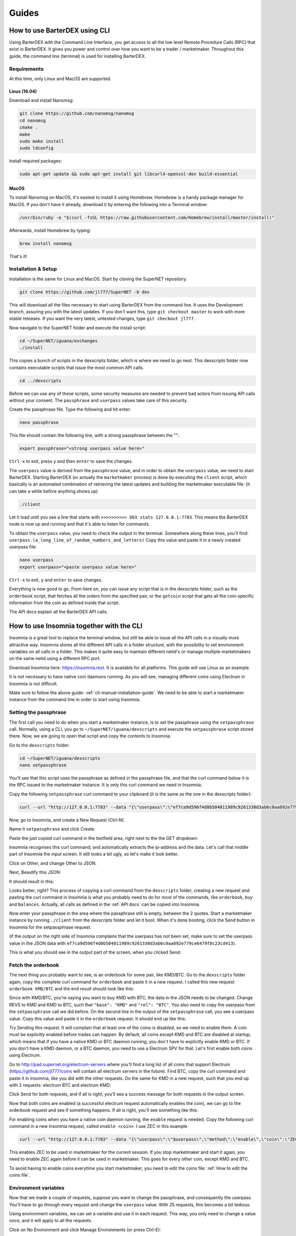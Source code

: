 Guides
======

.. _cli-manual-installation-guide:

How to use BarterDEX using CLI
------------------------------

Using BarterDEX with the Command Line Interface, you get access to all the low level Remote Procedure Calls (RPC) that exist in BarterDEX. It gives you power and control over how you want to be a trader / marketmaker. Throughout this guide, the command line (terminal) is used for installing BarterDEX.

Requirements
^^^^^^^^^^^^

At this time, only Linux and MacOS are supported.

Linux (16.04)
"""""""""""""
Download and install Nanomsg:

.. code-block:: bash

    git clone https://github.com/nanomsg/nanomsg
    cd nanomsg
    cmake .
    make
    sudo make install
    sudo ldconfig

Install required packages:

.. code-block:: bash

    sudo apt-get update && sudo apt-get install git libcurl4-openssl-dev build-essential

MacOS
"""""

To install Nanomsg on MacOS, it's easiest to install it using Homebrew. Homebrew is a handy package manager for MacOS. If you don't have it already, download it by entering the following into a Terminal window:

.. code-block:: bash

    /usr/bin/ruby -e "$(curl -fsSL https://raw.githubusercontent.com/Homebrew/install/master/install)"

Afterwards, install Homebrew by typing:

.. code-block:: bash

    brew install nanomsg

That's it!

Installation & Setup
^^^^^^^^^^^^^^^^^^^^

Installation is the same for Linux and MacOS. Start by cloning the SuperNET repository:

.. code-block:: bash

    git clone https://github.com/jl777/SuperNET -b dev

This will download all the files necessary to start using BarterDEX from the command line. It uses the Development branch, assuring you with the latest updates. If you don't want this, type ``git checkout master`` to work with more stable releases. If you want the very latest, untested changes, type ``git checkout jl777``.

Now navigate to the SuperNET folder and execute the install script:

.. code-block:: bash

    cd ~/SuperNET/iguana/exchanges
    ./install

This copies a bunch of scripts in the dexscripts folder, which is where we need to go next. This dexscripts folder now contains executable scripts that issue the most common API calls. 

.. code-block:: bash

    cd ../dexscripts

Before we can use any of these scripts, some security measures are needed to prevent bad actors from issuing API calls without your consent. The ``passphrase`` and ``userpass`` values take care of this security.

Create the passphrase file. Type the following and hit enter:

.. code-block:: bash

    nano passphrase
    
This file should contain the following line, with a strong passphrase between the "":

.. code-block:: bash

    export passphrase="<strong userpass value here>"

``Ctrl-x`` to exit, press ``y`` and then ``enter`` to save the changes.

The ``userpass`` value is derived from the ``passphrase`` value, and in order to obtain the ``userpass`` value, we need to start BarterDEX. Starting BarterDEX (or actually the ``marketmaker`` process) is done by executing the ``client`` script, which basically is an automated combination of retrieving the latest updates and building the marketmaker executable file: (it can take a while before anything shows up)

.. code-block:: bash

    ./client

Let it load until you see a line that starts with ``>>>>>>>>>> DEX stats 127.0.0.1:7783``. This means the BarterDEX node is now up and running and that it's able to listen for commands.

To obtain the ``userpass`` value, you need to check the output in the terminal. Somewhere along these lines, you'll find: ``userpass.(a_long_line_of_random_numbers_and_letters)`` Copy this value and paste it in a newly created userpass file:

.. code-block:: bash

    nano userpass
    export userpass="<paste userpass value here>"

``Ctrl-x`` to exit, ``y`` and ``enter`` to save changes.

Everything is now good to go. From here on, you can issue any script that is in the dexscripts folder, such as the ``orderbook`` script, that fetches all the orders from the specified pair, or the ``getcoin`` script that gets all the coin-specific information from the coin as defined inside that script. 

The API docs explain all the BarterDEX API calls.

How to use Insomnia together with the CLI
-----------------------------------------

Insomnia is a great tool to replace the terminal window, but still be able to issue all the API calls in a visually more attractive way. Insomnia stores all the different API calls in a folder structure, with the possibility to set environment variables on all calls in a folder. This makes it quite easy to maintain different netid's or manage multiple marketmakers on the same netid using a different RPC port.

.. image:: _static/images/insomnia-overview.png
   :align: center

Download Insomnia here: https://insomnia.rest. It is available for all platforms. This guide will use Linux as an example.

It is not necessary to have native coin daemons running. As you will see, managing different coins using Electrum in Insomnia is not difficult.

Make sure to follow the above guide: :ref:`cli-manual-installation-guide`. We need to be able to start a marketmaker instance from the command line in order to start using Insomnia.

Setting the passphrase
^^^^^^^^^^^^^^^^^^^^^^

The first call you need to do when you start a marketmaker instance, is to set the passphrase using the ``setpassphrase`` call. Normally, using a CLI, you go to ``~/SuperNET/iguana/dexscripts`` and execute the ``setpassphrase`` script stored there. Now, we are going to open that script and copy the contents to Insomnia.

Go to the ``dexscripts`` folder:

.. code-block:: bash

    cd ~/SuperNET/iguana/dexscripts
    nano setpassphrase

.. image:: _static/images/setpassphrase-init.png
   :align: center

You'll see that this script uses the passphrase as defined in the passphrase file, and that the curl command below it is the RPC issued to the marketmaker instance. It is only this curl command we need in Insomnia.

Copy the following ``setpassphrase`` curl command to your clipboard (it is the same as the one in the dexscripts folder):

.. code-block:: bash
    
    curl --url "http://127.0.0.1:7783" --data "{\"userpass\":\"ef7ca9d596f4d0b504011989c9261330d3ab6c0aa092e779ce6479f8c23cd413\",\"method\":\"passphrase\",\"passphrase\":\"$passphrase\",\"gui\":\"nogui\"}"

Now, go to Insomnia, and create a New Request (Ctrl-N).

.. image:: _static/images/setpassphrase-new-request.png
   :align: center

Name it ``setpassphrase`` and click Create.

Paste the just copied curl command in the textfield area, right next to the the GET dropdown:

.. image:: _static/images/setpassphrase-copy-curl.png
   :align: center

Insomnia recognises this curl command, and automatically extracts the ip-address and the data. Let's call that middle part of Insomnia the input screen. It still looks a bit ugly, so let's make it look better.

Click on Other, and change Other to JSON. 

.. image:: _static/images/setpassphrase-to-json.png
   :align: center

Next, Beautify this JSON:

.. image:: _static/images/setpassphrase-beautify.png
   :align: center

It should result in this:

.. image:: _static/images/setpassphrase-after-beautify.png
   :align: center

Looks better, right? This process of copying a curl command from the ``dexscripts`` folder, creating a new request and pasting the curl command in Insomnia is what you probably need to do for most of the commands, like ``orderbook``, ``buy`` and ``balances``. Actually, all calls as defined in the :ref:`API docs` can be copied into Insomnia.

Now enter your passphrase in the area where the passphrase still is empty, between the 2 quotes. Start a marketmaker instance by running ``./client`` from the `dexscripts` folder and let it boot. When it's done booting, click the Send button in Insomnia for the setpassphrase request.

(if the output on the right side of Insomnia complains that the userpass has not been set, make sure to set the userpass value in the JSON data with ``ef7ca9d596f4d0b504011989c9261330d3ab6c0aa092e779ce6479f8c23cd413``).

This is what you should see in the output part of the screen, when you clicked Send:

.. image:: _static/images/setpassphrase-after-send.png
   :align: center

Fetch the orderbook
^^^^^^^^^^^^^^^^^^^

The next thing you probably want to see, is an orderbook for some pair, like KMD/BTC. Go to the ``dexscripts`` folder again, copy the complete curl command for ``orderbook`` and paste it in a new request. I called this new request ``orderbook KMD/BTC`` and the end result should look like this:

.. image:: _static/images/orderbook-initial.png
   :align: center

Since with KMD/BTC, you're saying you want to buy KMD with BTC, the data in the JSON needs to be changed. Change REVS to KMD and KMD to BTC, such that ``"base": "KMD"`` and ``"rel": "BTC"``. 
You also need to copy the userpass from the ``setpassphrase`` call we did before. On the second line in the output of the ``setpassphrase`` call, you see a userpass value. Copy this value and paste it in the ``orderbook`` request. It should end up like this:

.. image:: _static/images/orderbook-update-data.png
   :align: center

Try Sending this request. It will complain that at least one of the coins is disabled, so we need to enable them. A coin must be explicitly enabled before trades can happen. By default, all coins except KMD and BTC are disabled at startup, which means that if you have a native KMD or BTC daemon running, you don't have to explicitly enable KMD or BTC. If you don't have a KMD daemon, or a BTC daemon, you need to use a Electrum SPV for that. Let's first enable both coins using Electrum.

Go to http://pad.supernet.org/electrum-servers where you'll find a long list of all coins that support Electrum (https://github.com/jl777/coins will contain all electrum servers in the future). Find BTC, copy the curl command and paste it in Insomnia, like you did with the other requests. Do the same for KMD in a new request, such that you end up with 2 requests: electrum BTC and electrum KMD:

.. image:: _static/images/electrum-kmd-btc.png
   :align: center

Click Send for both requests, and if all is right, you'll see a success message for both requests in the output screen.

Now that both coins are enabled (a successful electrum request automatically enables the coin), we can go to the orderbook request and see if something happens. If all is right, you'll see something like this:

.. image:: _static/images/orderbook-output.png
   :align: center

For enabling coins when you have a native coin daemon running, the ``enable`` request is needed. Copy the following curl command in a new Insomnia request, called ``enable <coin>``. I use ZEC in this example.

.. code-block:: bash

   curl --url "http://127.0.0.1:7783" --data "{\"userpass\":\"$userpass\",\"method\":\"enable\",\"coin\":\"ZEC\"}"

This enables ZEC to be used in marketmaker for the current session. If you stop marketmaker and start it again, you need to enable ZEC again before it can be used in marketmaker. This goes for every other coin, except KMD and BTC.

To avoid having to enable coins everytime you start marketmaker, you need to edit the coins file: :ref:`How to edit the coins file`.

Environment variables
^^^^^^^^^^^^^^^^^^^^^

Now that we made a couple of requests, suppose you want to change the passphrase, and consequently the userpass. You'll have to go through every request and change the ``userpass`` value. With 25 requests, this becomes a bit tedious. 

Using environment variables, we can set a variable and use it in each request. This way, you only need to change a value once, and it will apply to all the requests.

Click on No Environment and click Manage Environments (or press Ctrl-E):

.. image:: _static/images/env-init.png
   :align: center

This leads you to the Base Environment, showing an empty JSON file. This JSON file will store all the global variables. Let's make a global ``myuserpass`` variable, containing your userpass.

.. image:: _static/images/env-base-userpass.png
   :align: center

Click Done in the right bottom corner. Now, choose a request and remove the userpass value, but leave the 2 quotes, such that the following appears: ``"userpass": ""``. Start typing ``myuserpass`` in between the quotes, and wait for a dropdown to appear. When it appears, select the ``myuserpass`` value you see:

.. image:: _static/images/env-dropdown.png
   :align: center

If done correctly, you'll see this purple box appear between the 2 quotes. Do this for all your requests, except the ``setpassphrase`` request, since that requires a default passphrase for initial start-up.

.. image:: _static/images/env-orderbook-result.png
   :align: center

Buy request
^^^^^^^^^^^

We have successfully fetched an orderbook for the KMD/BTC pair. Let's try to buy something.

Copy the following ``buy`` curl and paste it in a new Insomnia request:

.. code-block:: bash

   curl --url "http://127.0.0.1:7783" --data "{\"userpass\":\"{{myuserpass}}\",\"method\":\"buy\",\"base\":\"KMD\",\"rel\":\"BTC\",\"relvolume\":0.005,\"price\":0.0005}"

.. image:: _static/images/buy-copy-curl.png
   :align: center

Buying a coin with another coin always happens in pairs: KMD/BTC means that KMD is the base coin and BTC is the rel coin: base/rel. You always buy base with rel, so in this case, you buy KMD with BTC. This means that you need some BTC in your BTC smart address, to be able to buy KMD with it, and you need to have at least 2 BTC transactions in this smart address, because you are paying a small `dexfee` too. 

(For reasons why 2 transactions (UTXOs) are needed, read the :ref:`Overview of the atomic swap protocol`.)

You can get this BTC smart address by selecting the ``setpassphrase`` request and finding the ``"BTC": "<address here>"`` line.

``rel`` and ``relvolume`` are related. The amount of KMD you can buy, depends on the ``relvolume`` you define. A glance at the orderbook will give you an idea about what size ``relvolume`` should be. Also, the amount of KMD you receive is a combination of ``relvolume`` and ``price``. It is a result of a trade, rather than a goal. It is not simply saying: "I want 10 KMD, figure out how much BTC I need to pay". Instead, it is the other way around: "Here is 1 BTC, figure out how much KMD I get".

Take for example this order in the orderbook for KMD/BTC:

.. image:: _static/images/buy-orderbook-ex.png
   :align: center

There are three things in this ask that you need to pay attention to:

- ``avevolume`` means the average volume of KMD this seller has to offer, expressed in BTC. This is useful, because you need to define the ``relvolume`` in your buy request as BTC. 
- ``maxvolume`` means that the amount defined here is the largest KMD utxo of this seller.
-  ``depth`` is a phrase commonly used by traders. Here it defines the sum of all KMD utxos from all sellers of KMD, cumulatively.

If you successfully want to buy this order, you need to adapt the ``relvolume`` in your buy request to the volume specified in this order. For this order, it would need to be lower than 0.00498998 BTC. It also depends on the utxo set of the seller, because a seller needs to be able to do a deposit and the actual payment. A deposit is about 13% larger than the actual payment, which means that the seller has to have 2 utxos of about the same size, in order to sell something of that size. To read more about this, read the :ref:`Overview of the atomic swap protocol`.

It is also important to state a ``price`` in your buy request. The price you define here is the maximum price you want to pay for your KMD. Since the order has set a price of 0.00036349, your max price needs to be a little above it, for your request to find willing counterparties to respond.

Now that we know all the information for submitting a ``buy`` request, we can create it. The following should, if the seller has enough utxos and if the atomic swap completes successfully, yield you some KMD (based on the data shown above):

.. code-block:: json

   {
      "userpass": "{{myuserpass}}",
      "method": "buy",
      "base": "KMD",
      "rel": "BTC",
      "relvolume": 0.001,
      "price": 0.00037000
   }

.. note::

   Because of network propagation times and the use of cached data, the data shown in the orderbook is not always 100% up-to-date.

Contrary to centralised exchanges like Binance or Bittrex, submitting the ``buy`` request to the BarterDEX network by  clicking `Send` in Insomnia does not fulfill this order automatically. Instead, what marketmaker does is sending a ``buy request`` onto the decentralised network, to all the other marketmaker nodes your node is connected to. Each node will see this request, and if there is a node that has a price set for this KMD/BTC pair, it will evaluate your request and if it fulfills all requirements (such as price and correct relvolume), it will reply with a message containing a counteroffer. This counteroffer is always better than the ``buy request`` you initially sent, because it falls within the boundaries you set in your ``buy request``.

Your ``buy request`` can have multiple nodes on the marketmaker network respond to it. This all depends on the boundaries you set and the number of marketmaker nodes in the network. Your node then picks the best (lowest) price and starts the trade. 

However! Defining a buy request that fulfills an order from the orderbook will not guarantee you a successful trade. Network issues could stop a trade, as well as out-of-date data from the seller. The orderbook may be stating that a seller has utxos, but in reality someone else could have bought the order already.

// TODO: hidden sellers (orders that exist but are not shown in orderbook)
// TODO: switch pairs, switch price





Folders
^^^^^^^

Filtering
^^^^^^^^^

Electrum calls
^^^^^^^^^^^^^^

History
^^^^^^^

Insomnia stores a list of all the calls you did in the past, including its output. This is useful for debugging and retrieving information you might need at a later stage. 

How to edit the coins file
--------------------------

The coins file contains all the currently supported coins in BarterDEX. It is loaded into marketmaker each time you start it. The file can be edited to your likings, mainly to enable coins on marketmaker startup automatically, without having to enable coins one by one.

Open the coins file with nano:

.. code-block:: bash

   cd ~/SuperNET/iguana/dexscripts
   nano coins

This will show you a list of all coins. Suppose you want to enable ZEC everytime you start marketmaker. You need to add the argument ``\"active\":1,`` to that JSON object, such that it results like this:

.. image:: _static/images/edit-coins-zec.png
   :align: center

To find a coin in this long list of supported coins, type Ctrl-W to search. 

You can make as many coins active as you like. If the native daemon of an active coin is not running, marketmaker will ignore the coin and leave the coin disabled. 

How to create a new BarterDEX trading network
---------------------------------------------

Since BarterDEX is a decentralized, peer-to-peer network, seeded by some ip-addresses to create the network, others can create a BarterDEX network of their own. This enables people to trade within a private group of traders, or to trade directly from person to person.

See :ref:`new-or-private-network` in the API docs on how to do this. (there currently is no GUI to handle this process)
